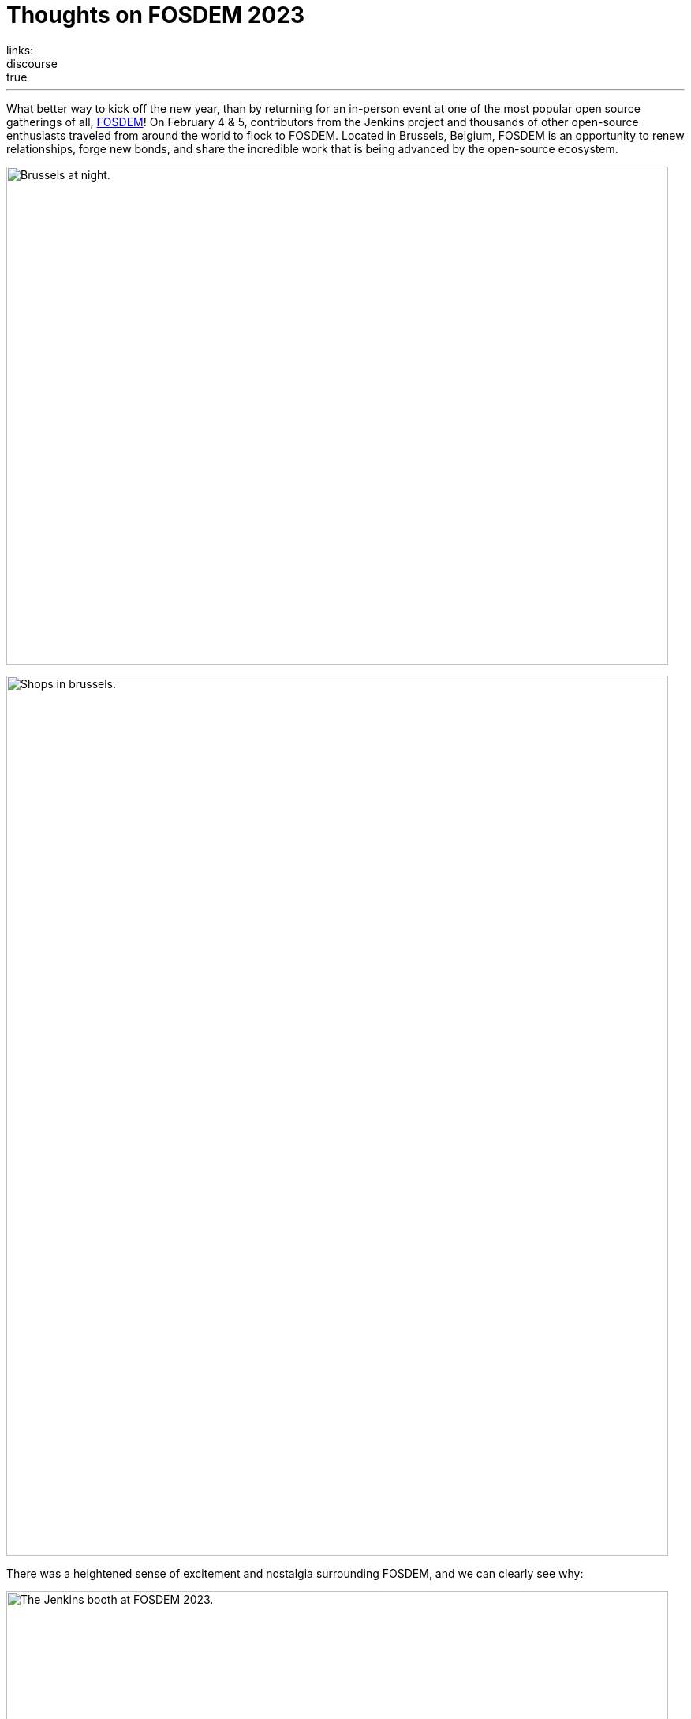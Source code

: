 = Thoughts on FOSDEM 2023
:page-tags: jenkins, community, contribute, fosdem, gsoc, open-source, outreach
:page-author: alyssat, notmyfault, jmMeessen ,smerle33 , gounthar, kmartens27
:page-opengraph: ../../images/images/post-images/2023/02/21/2023-02-21-thoughts-on-FOSDEM-2023/image11.png
links:
discourse: true
---

What better way to kick off the new year, than by returning for an in-person event at one of the most popular open source gatherings of all, link:https://fosdem.org/2023/about/[FOSDEM]!
On February 4 & 5, contributors from the Jenkins project and thousands of other open-source enthusiasts traveled from around the world to flock to FOSDEM.
Located in Brussels, Belgium, FOSDEM is an opportunity to renew relationships, forge new bonds, and share the incredible work that is being advanced by the open-source ecosystem.

image:/images/images/post-images/2023/02/21/2023-02-21-thoughts-on-FOSDEM-2023/image7.png[Brussels at night.,width=839,height=631]

image:/images/images/post-images/2023/02/21/2023-02-21-thoughts-on-FOSDEM-2023/image12.png[Shops in brussels.,width=839,height=1115]

There was a heightened sense of excitement and nostalgia surrounding FOSDEM, and we can clearly see why:

image:/images/images/post-images/2023/02/21/2023-02-21-thoughts-on-FOSDEM-2023/image15.png[The Jenkins booth at FOSDEM 2023.,width=839,height=631]

image:/images/images/post-images/2023/02/21/2023-02-21-thoughts-on-FOSDEM-2023/image14.png[The Jenkins crowd at FOSDEM 2023.,width=839,height=631]

image:/images/images/post-images/2023/02/21/2023-02-21-thoughts-on-FOSDEM-2023/image13.png[Excited contributors at the Jenkins booth.,width=839,height=631]

image:/images/images/post-images/2023/02/21/2023-02-21-thoughts-on-FOSDEM-2023/image5.png[Jenkins participation banner at FOSDEM.,width=200,height=458]
image:/images/images/post-images/2023/02/21/2023-02-21-thoughts-on-FOSDEM-2023/image9.png[Jenkins stickers!,width=200,height=300]
image:/images/images/post-images/2023/02/21/2023-02-21-thoughts-on-FOSDEM-2023/image8.png[A self contained Jenkins agent.,width=200,height=300]
image:/images/images/post-images/2023/02/21/2023-02-21-thoughts-on-FOSDEM-2023/image3.jpg[Self contained Jenkins agent.,width=200,height=300]

image:/images/images/post-images/2023/02/21/2023-02-21-thoughts-on-FOSDEM-2023/image4.png[Full crowd shot of FOSDEM and Jenkins.,width=839,height=631]

We asked our Jenkins contributors for their thoughts as they returned to FOSDEM, and this is what they had to say:

link:/blog/authors/gounthar/[Bruno Verachten]

image:/images/images/post-images/2023/02/21/2023-02-21-thoughts-on-FOSDEM-2023/image1.jfif[image,width=235,height=235]

[quote, Bruno Verachten]
____
What an amazing experience!
I met people I've interacted with for the first time in various open-source communities, and we decided on partnerships between our communities.
One Oreboot member soldered an SPI chip on my RISC-V Jenkins agent (in a corridor, using a chair as a workbench) to free it from U-Boot.

There are two things I'd like to point out:
* People love Jenkins, lots of them came to the booth to testify.
* Open source is not just a GitHub punchcard, it's way more about sharing knowledge and empowering people.
____

link:/blog/authors/smerle33[Stéphane Merle]

image:/images/images/post-images/2023/02/21/2023-02-21-thoughts-on-FOSDEM-2023/smerle-on-the-booth.png[image,width=235,height=106]

[quote, Stéphane Merle]
What I will retain from FOSDEM is the diversity of the stands and the public, and an impeccable organization of FOSDEM, from the stand organizer's point of view.
To be able to meet in real life the people whom we discuss and work every day for Jenkins, (Oleg, Alexander, …) is a real pleasure.
Hearing testimonials from Jenkins users about their love of Jenkins and the particular uses they have for it has also done us a lot of good.

link:/blog/authors/notmyfault/[Alexander Brandes]

image:/images/images/post-images/2023/02/21/2023-02-21-thoughts-on-FOSDEM-2023/alexander-brandes-on-the-booth.png[image,width=235,height=312]

[quote, Alexander Brandes]
I had a fantastic time at FOSDEM this year.
I was happy to meet people from the Jenkins community, some of whom I had only interacted with online before.
This was my first FOSDEM, and I was blown away by the number of people who were interested in Jenkins and wanted to learn more about it.
I was able to hear about different stories and use cases of Jenkins, which really helped to broaden my understanding of the platform and how it is being used in the real world.

link:/blog/authors/jmmeessen/[Jean-Marc Meessen]

image:/images/images/post-images/2023/02/21/2023-02-21-thoughts-on-FOSDEM-2023/image2.png[image,width=235,height=132]

[quote, Jean-Marc Meessen]
It was with great pleasure that I could attend this incredible event.
Meeting contributors and members of the community in person was such a change after these years hiding from the pandemic.
I particularly enjoyed the great conversations on so many subjects such as the Jenkins day to day experience, where the project is heading (or should head to), and particularly, my personal pet interests: link:/projects/gsoc/[GSoC] or how to start contributing.
Even after attending this conference since 2009, my amazement never fades for this incredible explosion of ideas, enthusiasm, diversity, dedication, and generosity for the Open Source movement.

Many thanks to the FOSDEM organizers for their hard work and dedication to make this event possible for so many open-source communities.
We can't wait to do this again in 2024!

image:/images/images/post-images/2023/02/21/2023-02-21-thoughts-on-FOSDEM-2023/image10.png[Brussels love for FOSDEM and Jenkins.,width=839,height=631]
